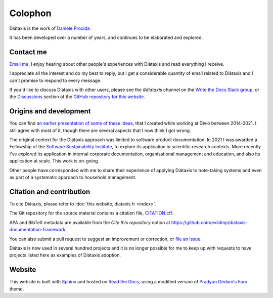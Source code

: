 Colophon
===================

Diátaxis is the work of `Daniele Procida <https://vurt.eu>`_.

It has been developed over a number of years, and continues to be elaborated and explored.


.. _contact:

Contact me
---------------------

`Email me <daniele@vurt.org>`_. I enjoy hearing about other people's experiences with Diátaxis and read everything I receive. 

I appreciate all the interest and do my best to reply, but I get a considerable quantity of email related to Diátaxis and I can't promise to respond to every message.

If you'd like to discuss Diátaxis with other users, please see the *#diataxis* channel on the
`Write the Docs Slack group <https://www.writethedocs.org/slack/>`_, or the `Discussions
<https://github.com/evildmp/diataxis-documentation-framework/discussions>`_ section of the `GitHub
repository for this website <https://github.com/evildmp/diataxis-documentation-framework>`_.


Origins and development
-----------------------

You can find `an earlier presentation of some of these ideas <https://documentation.divio.com>`_, that I created while working at Divio between 2014-2021. I still agree with most of it, though there are several aspects that I now think I got wrong.

The original context for the Diátaxis approach was limited to software product documentation. In 2021 I was awarded a Fellowship of the `Software Sustainability Institute <http://software.ac.uk/blog/sorry-state-usable-software-open-science-results-open-science-retreat>`_, to explore its application in scientific research contexts. More recently I've explored its application in internal corporate documentation, organisational management and education, and also its application at scale. This work is on-going.

Other people have corresponded with me to share their experience of applying Diátaxis to note-taking systems and even as part of a systematic approach to household management.


Citation and contribution  
---------------------------------

To cite Diátaxis, please refer to :doc:`this website, diataxis.fr <index>`.

The Git repository for the source material contains a citation file, `CITATION.cff
<https://github.com/evildmp/diataxis-documentation-framework/blob/main/CITATION.cff>`_.

APA and BibTeX metadata are available from the *Cite this repository* option at
https://github.com/evildmp/diataxis-documentation-framework.

You can also submit a pull request to suggest an improvement or correction, or `file an issue
<https://github.com/evildmp/diataxis-documentation-framework/issues>`_.

Diátaxis is now used in several hundred projects and it is no longer possible for me to keep up with requests to have projects listed here as examples of Diátaxis adoption. 


Website
-------

This website is built with `Sphinx <https://www.sphinx-doc.org>`_ and hosted on `Read the Docs <http://readthedocs.org>`_, using a modified version of `Pradyun Gedam <https://pradyunsg.me/>`_'s `Furo <https://github.com/pradyunsg/furo>`_ theme.
